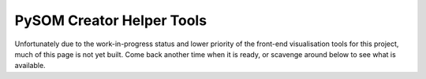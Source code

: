 PySOM Creator Helper Tools
=====================================

Unfortunately due to the work-in-progress status and lower priority of the
front-end visualisation tools for this project, much of this page is not yet
built. Come back another time when it is ready, or scavenge around below to 
see what is available.
